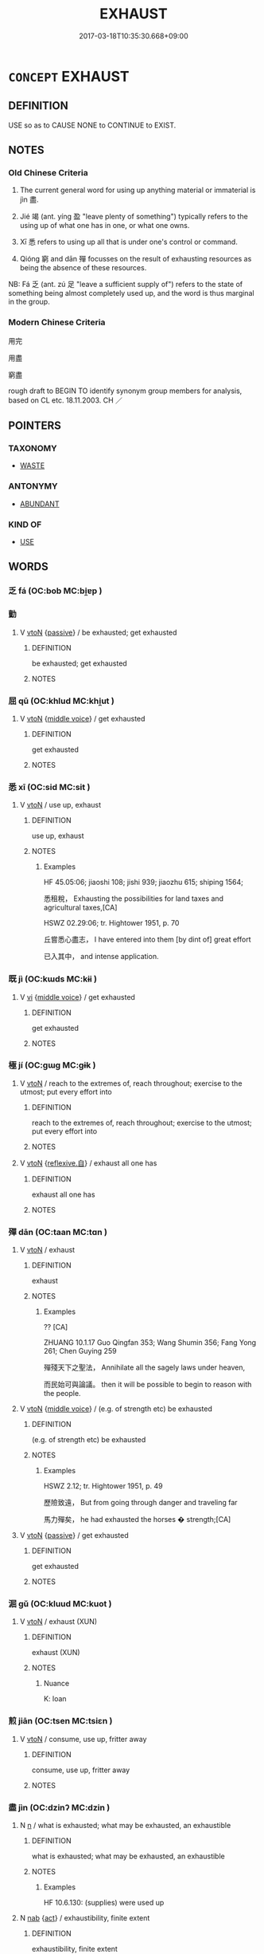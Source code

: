 # -*- mode: mandoku-tls-view -*-
#+TITLE: EXHAUST
#+DATE: 2017-03-18T10:35:30.668+09:00        
#+STARTUP: content
* =CONCEPT= EXHAUST
:PROPERTIES:
:CUSTOM_ID: uuid-503b0148-c045-4023-94e0-3b90956d3fbe
:SYNONYM+:  TIRE OUT
:SYNONYM+:  WEAR OUT
:SYNONYM+:  OVERTIRE
:SYNONYM+:  FATIGUE
:SYNONYM+:  WEARY
:SYNONYM+:  TIRE
:SYNONYM+:  DRAIN
:SYNONYM+:  RUN SOMEONE INTO THE GROUND
:SYNONYM+:  INFORMAL DO IN
:SYNONYM+:  TAKE IT OUT OF ONE
:SYNONYM+:  WIPE OUT
:SYNONYM+:  KNOCK OUT
:SYNONYM+:  BURN OUT
:SYNONYM+:  POOP
:SYNONYM+:  TUCKER OUT
:TR_ZH: 用完
:TR_OCH: 盡
:END:
** DEFINITION

USE so as to CAUSE NONE to CONTINUE to EXIST.

** NOTES

*** Old Chinese Criteria
1. The current general word for using up anything material or immaterial is jìn 盡.

2. Jié 竭 (ant. yíng 盈 "leave plenty of something") typically refers to the using up of what one has in one, or what one owns.

3. Xī 悉 refers to using up all that is under one's control or command.

4. Qióng 窮 and dān 殫 focusses on the result of exhausting resources as being the absence of these resources.

NB: Fá 乏 (ant. zú 足 "leave a sufficient supply of") refers to the state of something being almost completely used up, and the word is thus marginal in the group.

*** Modern Chinese Criteria
用完

用盡

窮盡

rough draft to BEGIN TO identify synonym group members for analysis, based on CL etc. 18.11.2003. CH ／

** POINTERS
*** TAXONOMY
 - [[tls:concept:WASTE][WASTE]]

*** ANTONYMY
 - [[tls:concept:ABUNDANT][ABUNDANT]]

*** KIND OF
 - [[tls:concept:USE][USE]]

** WORDS
   :PROPERTIES:
   :VISIBILITY: children
   :END:
*** 乏 fá (OC:bob MC:bi̯ɐp )
:PROPERTIES:
:CUSTOM_ID: uuid-a14cd141-bef3-41c2-99b7-cf1b1a2529ef
:Char+: 乏(4,4/5) 
:GY_IDS+: uuid-858c702b-09e9-400f-ba70-3aaa769b5a20
:PY+: fá     
:OC+: bob     
:MC+: bi̯ɐp     
:END: 
*** 勯 
:PROPERTIES:
:CUSTOM_ID: uuid-80ad135b-7e4e-439a-be05-45de32a78ab3
:Char+: 勯(19,13/15) 
:END: 
**** V [[tls:syn-func::#uuid-fbfb2371-2537-4a99-a876-41b15ec2463c][vtoN]] {[[tls:sem-feat::#uuid-988c2bcf-3cdd-4b9e-b8a4-615fe3f7f81e][passive]]} / be exhausted; get exhausted
:PROPERTIES:
:CUSTOM_ID: uuid-6bd0ff42-8132-485d-9c93-68af18746423
:END:
****** DEFINITION

be exhausted; get exhausted

****** NOTES

*** 屈 qū (OC:khlud MC:khi̯ut )
:PROPERTIES:
:CUSTOM_ID: uuid-df6139df-7635-45d8-aee3-90e59caf8465
:Char+: 屈(44,5/8) 
:GY_IDS+: uuid-cacbf37d-677b-4d45-9dc2-235fd5c5cdeb
:PY+: qū     
:OC+: khlud     
:MC+: khi̯ut     
:END: 
**** V [[tls:syn-func::#uuid-fbfb2371-2537-4a99-a876-41b15ec2463c][vtoN]] {[[tls:sem-feat::#uuid-6f2fab01-1156-4ed8-9b64-74c1e7455915][middle voice]]} / get exhausted
:PROPERTIES:
:CUSTOM_ID: uuid-b61e8a5b-6341-494f-b26c-22a366fcf0a6
:END:
****** DEFINITION

get exhausted

****** NOTES

*** 悉 xī (OC:sid MC:sit )
:PROPERTIES:
:CUSTOM_ID: uuid-2139b88c-7ac6-4a65-bc88-10864e01d574
:Char+: 悉(61,7/11) 
:GY_IDS+: uuid-0ab69ce6-1729-4196-aa98-cffbbeebac63
:PY+: xī     
:OC+: sid     
:MC+: sit     
:END: 
**** V [[tls:syn-func::#uuid-fbfb2371-2537-4a99-a876-41b15ec2463c][vtoN]] / use up, exhaust
:PROPERTIES:
:CUSTOM_ID: uuid-9a9bb447-981e-44b5-8fe8-834677fd7041
:WARRING-STATES-CURRENCY: 3
:END:
****** DEFINITION

use up, exhaust

****** NOTES

******* Examples
HF 45.05:06; jiaoshi 108; jishi 939; jiaozhu 615; shiping 1564; 

 悉租稅， Exhausting the possibilities for land taxes and agricultural taxes,[CA]

HSWZ 02.29:06; tr. Hightower 1951, p. 70

 丘嘗悉心盡志， I have entered into them [by dint of] great effort

 已入其中， and intense application.

*** 既 jì (OC:kɯds MC:kɨi )
:PROPERTIES:
:CUSTOM_ID: uuid-bb8fe695-a6cc-416a-8984-62d7f92633c0
:Char+: 既(71,5/9) 
:GY_IDS+: uuid-4b0dbb04-7469-4bc6-b5e4-87ff1afed15e
:PY+: jì     
:OC+: kɯds     
:MC+: kɨi     
:END: 
**** V [[tls:syn-func::#uuid-c20780b3-41f9-491b-bb61-a269c1c4b48f][vi]] {[[tls:sem-feat::#uuid-6f2fab01-1156-4ed8-9b64-74c1e7455915][middle voice]]} / get exhausted
:PROPERTIES:
:CUSTOM_ID: uuid-46324064-79e4-418b-a8e3-09488b9a266b
:END:
****** DEFINITION

get exhausted

****** NOTES

*** 極 jí (OC:ɡɯɡ MC:gɨk )
:PROPERTIES:
:CUSTOM_ID: uuid-3f49f6be-c2d6-4474-bb53-844d1b9bb62d
:Char+: 極(75,9/13) 
:GY_IDS+: uuid-9b080dbb-b943-466d-86c6-1686315584d4
:PY+: jí     
:OC+: ɡɯɡ     
:MC+: gɨk     
:END: 
**** V [[tls:syn-func::#uuid-fbfb2371-2537-4a99-a876-41b15ec2463c][vtoN]] / reach to the extremes of, reach throughout;    exercise to the utmost; put every effort into
:PROPERTIES:
:CUSTOM_ID: uuid-745aadb2-e209-4a3d-91ba-ce2c4003c7ea
:REGISTER: 3
:WARRING-STATES-CURRENCY: 2
:END:
****** DEFINITION

reach to the extremes of, reach throughout;    exercise to the utmost; put every effort into

****** NOTES

**** V [[tls:syn-func::#uuid-fbfb2371-2537-4a99-a876-41b15ec2463c][vtoN]] {[[tls:sem-feat::#uuid-92ae8363-92d9-4b96-80a4-b07bc6788113][reflexive.自]]} / exhaust all one has
:PROPERTIES:
:CUSTOM_ID: uuid-d05ca0a5-960a-4ca3-b030-6cedeec78e3d
:END:
****** DEFINITION

exhaust all one has

****** NOTES

*** 殫 dān (OC:taan MC:tɑn )
:PROPERTIES:
:CUSTOM_ID: uuid-373a9366-87bb-400b-a235-cc3fd21fbb14
:Char+: 殫(78,12/16) 
:GY_IDS+: uuid-05bbae6a-fa68-4855-8a26-139ba736515a
:PY+: dān     
:OC+: taan     
:MC+: tɑn     
:END: 
**** V [[tls:syn-func::#uuid-fbfb2371-2537-4a99-a876-41b15ec2463c][vtoN]] / exhaust
:PROPERTIES:
:CUSTOM_ID: uuid-bb80e7cf-5426-485d-bd3a-912a5810d9e8
:WARRING-STATES-CURRENCY: 3
:END:
****** DEFINITION

exhaust

****** NOTES

******* Examples
?? [CA]

ZHUANG 10.1.17 Guo Qingfan 353; Wang Shumin 356; Fang Yong 261; Chen Guying 259

 殫殘天下之聖法， Annihilate all the sagely laws under heaven, 

 而民始可與論議。 then it will be possible to begin to reason with the people.

**** V [[tls:syn-func::#uuid-fbfb2371-2537-4a99-a876-41b15ec2463c][vtoN]] {[[tls:sem-feat::#uuid-6f2fab01-1156-4ed8-9b64-74c1e7455915][middle voice]]} / (e.g. of strength etc) be exhausted
:PROPERTIES:
:CUSTOM_ID: uuid-5a5cf71c-fe46-4f2d-8723-de402d1b68ef
:WARRING-STATES-CURRENCY: 1
:END:
****** DEFINITION

(e.g. of strength etc) be exhausted

****** NOTES

******* Examples
HSWZ 2.12; tr. Hightower 1951, p. 49

 歷險致遠， But from going through danger and traveling far

 馬力殫矣， he had exhausted the horses � strength;[CA]

**** V [[tls:syn-func::#uuid-fbfb2371-2537-4a99-a876-41b15ec2463c][vtoN]] {[[tls:sem-feat::#uuid-988c2bcf-3cdd-4b9e-b8a4-615fe3f7f81e][passive]]} / get exhausted
:PROPERTIES:
:CUSTOM_ID: uuid-c8909407-4b7e-4a22-bffb-0e21fbd84afc
:END:
****** DEFINITION

get exhausted

****** NOTES

*** 淈 gǔ (OC:kluud MC:kuot )
:PROPERTIES:
:CUSTOM_ID: uuid-851cc6a3-4f43-4235-8d69-d9050e058ee4
:Char+: 淈(85,8/11) 
:GY_IDS+: uuid-7fed6c10-d820-4568-9c66-104845cb3107
:PY+: gǔ     
:OC+: kluud     
:MC+: kuot     
:END: 
**** V [[tls:syn-func::#uuid-fbfb2371-2537-4a99-a876-41b15ec2463c][vtoN]] / exhaust (XUN)
:PROPERTIES:
:CUSTOM_ID: uuid-428c17c0-a580-4057-b4e5-7bb0332d9be8
:END:
****** DEFINITION

exhaust (XUN)

****** NOTES

******* Nuance
K: loan

*** 煎 jiān (OC:tsen MC:tsiɛn )
:PROPERTIES:
:CUSTOM_ID: uuid-905dfe43-294b-4b97-a420-e11205c1ed87
:Char+: 煎(86,9/13) 
:GY_IDS+: uuid-08a560c8-cb40-48e0-b2f9-6921e9ddf3a3
:PY+: jiān     
:OC+: tsen     
:MC+: tsiɛn     
:END: 
**** V [[tls:syn-func::#uuid-fbfb2371-2537-4a99-a876-41b15ec2463c][vtoN]] / consume, use up, fritter away
:PROPERTIES:
:CUSTOM_ID: uuid-f49d37d3-1965-4ed4-8721-95395e61d4ce
:WARRING-STATES-CURRENCY: 3
:END:
****** DEFINITION

consume, use up, fritter away

****** NOTES

*** 盡 jìn (OC:dzinʔ MC:dzin )
:PROPERTIES:
:CUSTOM_ID: uuid-6abf9878-d322-417b-b607-6abab093647b
:Char+: 盡(108,9/14) 
:GY_IDS+: uuid-c76e08cb-be4a-443b-9fdb-bbf12c9922d3
:PY+: jìn     
:OC+: dzinʔ     
:MC+: dzin     
:END: 
**** N [[tls:syn-func::#uuid-8717712d-14a4-4ae2-be7a-6e18e61d929b][n]] / what is exhausted; what may be exhausted, an exhaustible
:PROPERTIES:
:CUSTOM_ID: uuid-515a065c-46b3-4f82-8d8f-50bc299e3b18
:WARRING-STATES-CURRENCY: 2
:END:
****** DEFINITION

what is exhausted; what may be exhausted, an exhaustible

****** NOTES

******* Examples
HF 10.6.130: (supplies) were used up

**** N [[tls:syn-func::#uuid-76be1df4-3d73-4e5f-bbc2-729542645bc8][nab]] {[[tls:sem-feat::#uuid-f55cff2f-f0e3-4f08-a89c-5d08fcf3fe89][act]]} / exhaustibility, finite extent
:PROPERTIES:
:CUSTOM_ID: uuid-b2cf7a33-2446-4e9e-bb22-064ac84b216d
:END:
****** DEFINITION

exhaustibility, finite extent

****** NOTES

**** V [[tls:syn-func::#uuid-c20780b3-41f9-491b-bb61-a269c1c4b48f][vi]] {[[tls:sem-feat::#uuid-f55cff2f-f0e3-4f08-a89c-5d08fcf3fe89][act]]} / be exhausting; be exhaustive; do an exhaustive job
:PROPERTIES:
:CUSTOM_ID: uuid-f4e24e6b-7e17-4663-97ce-ddc67db9a56a
:WARRING-STATES-CURRENCY: 3
:END:
****** DEFINITION

be exhausting; be exhaustive; do an exhaustive job

****** NOTES

**** V [[tls:syn-func::#uuid-6bcabe16-89d8-45be-aa0b-57177f67b1f9][vpostadV]] / completely, without leaving any rest
:PROPERTIES:
:CUSTOM_ID: uuid-2f9904b6-d30d-4606-94af-a635f74f5fb7
:END:
****** DEFINITION

completely, without leaving any rest

****** NOTES

**** V [[tls:syn-func::#uuid-739c24ae-d585-4fff-9ac2-2547b1050f16][vt+prep+N]] {[[tls:sem-feat::#uuid-5d912e2c-17fe-4660-b30b-4cd31358d25e][N=goal]]} / be exhausted for the purposes of N or in the activity of N-ing
:PROPERTIES:
:CUSTOM_ID: uuid-5ad06cca-8e77-426a-a6e4-993e82365a30
:END:
****** DEFINITION

be exhausted for the purposes of N or in the activity of N-ing

****** NOTES

**** V [[tls:syn-func::#uuid-fbfb2371-2537-4a99-a876-41b15ec2463c][vtoN]] / exhaust, use up; finish off; use fully; empty, drink up; make full use of
:PROPERTIES:
:CUSTOM_ID: uuid-c7a170cd-537f-4a1d-867e-88a3a8113fd3
:WARRING-STATES-CURRENCY: 5
:END:
****** DEFINITION

exhaust, use up; finish off; use fully; empty, drink up; make full use of

****** NOTES

******* Examples
HF 10.6.130: (supplies) were used up

HSWZ 2.1; tr. Hightower 1951, p. 38f

“ 盡此而不克， If we exhaust these [supplies] without conquering,

 將去而歸。 ” then we are going to withdraw and go back home.[CA]

**** V [[tls:syn-func::#uuid-fbfb2371-2537-4a99-a876-41b15ec2463c][vtoN]] {[[tls:sem-feat::#uuid-2e48851c-928e-40f0-ae0d-2bf3eafeaa17][figurative]]} / exhaust (figuratively: many of the unmarked uses need to be moved here)
:PROPERTIES:
:CUSTOM_ID: uuid-be7955c1-3ee0-4804-a83b-49843ec44255
:END:
****** DEFINITION

exhaust (figuratively: many of the unmarked uses need to be moved here)

****** NOTES

**** V [[tls:syn-func::#uuid-fbfb2371-2537-4a99-a876-41b15ec2463c][vtoN]] {[[tls:sem-feat::#uuid-988c2bcf-3cdd-4b9e-b8a4-615fe3f7f81e][passive]]} / be used up; get used up;
:PROPERTIES:
:CUSTOM_ID: uuid-c5ad7889-4625-4218-820f-d7163b31f7fc
:WARRING-STATES-CURRENCY: 5
:END:
****** DEFINITION

be used up; get used up;

****** NOTES

******* Examples
HF 10.6.130: (supplies) were used up

ZHUANG 32.1.7 Guo Qingfan 1037; Wang Shumin 1252; Fang Yong 852; Chen Guying 829

 身勞於國 His person wearied by the state 

 而知盡於事， and his knowledge exhausted by affairs, [CA]

**** V [[tls:syn-func::#uuid-fbfb2371-2537-4a99-a876-41b15ec2463c][vtoN]] {[[tls:sem-feat::#uuid-92ae8363-92d9-4b96-80a4-b07bc6788113][reflexive.自]]} / exhaust all one's (own) resources
:PROPERTIES:
:CUSTOM_ID: uuid-893ad11b-e3e2-4b3e-b43e-5db66c433880
:END:
****** DEFINITION

exhaust all one's (own) resources

****** NOTES

**** V [[tls:syn-func::#uuid-e0354a6b-29b1-4b41-a494-59df1daddc7e][vttoN1.+prep+N2]] {[[tls:sem-feat::#uuid-98e7674b-b362-466f-9568-d0c14470282a][psych]]} / exhaust (resources N1) for the benefit of (something or somebody N2)
:PROPERTIES:
:CUSTOM_ID: uuid-7236d794-5216-4bad-9556-f27b578fee76
:END:
****** DEFINITION

exhaust (resources N1) for the benefit of (something or somebody N2)

****** NOTES

*** 窮 qióng (OC:ɡʷɯŋ MC:guŋ )
:PROPERTIES:
:CUSTOM_ID: uuid-a44223cb-dbfd-4499-a022-a255a00034f6
:Char+: 窮(116,10/15) 
:GY_IDS+: uuid-2c7330a4-f3d2-4f87-abf9-aaa58bc36498
:PY+: qióng     
:OC+: ɡʷɯŋ     
:MC+: guŋ     
:END: 
**** V [[tls:syn-func::#uuid-2a0ded86-3b04-4488-bb7a-3efccfa35844][vadV]] {[[tls:sem-feat::#uuid-a24260a1-0410-4d64-acde-5967b1bef725][intensitive]]} / exhaustingly > completely
:PROPERTIES:
:CUSTOM_ID: uuid-092ff16c-4fcf-4996-a142-1333432d04f0
:END:
****** DEFINITION

exhaustingly > completely

****** NOTES

**** V [[tls:syn-func::#uuid-fbfb2371-2537-4a99-a876-41b15ec2463c][vtoN]] / use up, exhaust (the years of one's life etc)
:PROPERTIES:
:CUSTOM_ID: uuid-012b7f60-591a-499e-9bef-52182ea2bad8
:WARRING-STATES-CURRENCY: 4
:END:
****** DEFINITION

use up, exhaust (the years of one's life etc)

****** NOTES

**** V [[tls:syn-func::#uuid-fbfb2371-2537-4a99-a876-41b15ec2463c][vtoN]] {[[tls:sem-feat::#uuid-b110bae1-02d5-4c66-ad13-7c04b3ee3ad9][mathematical term]]} / CHEMLA 2003:
:PROPERTIES:
:CUSTOM_ID: uuid-781f394a-ad64-445f-83e0-bfd1db7695c5
:END:
****** DEFINITION

CHEMLA 2003:

****** NOTES

**** V [[tls:syn-func::#uuid-fbfb2371-2537-4a99-a876-41b15ec2463c][vtoN]] {[[tls:sem-feat::#uuid-988c2bcf-3cdd-4b9e-b8a4-615fe3f7f81e][passive]]} / be exhausted ???
:PROPERTIES:
:CUSTOM_ID: uuid-e881d6bb-fe5d-48af-bd24-729fbc17d3a4
:END:
****** DEFINITION

be exhausted ???

****** NOTES

******* Examples
ZHUANG 22.6.14 Guo Qingfan 752; Wang Shumin 828; Fang Yong 603; Chen Guying 575

 大知入焉 Though we'd enter with our great knowledge, 

 而不知其所窮。 we wouldn't know when it would be exhausted.[CA]

*** 竭 jié (OC:ɡad MC:gi̯ɐt )
:PROPERTIES:
:CUSTOM_ID: uuid-a2dd9999-66ee-4732-b5e2-e218b6cf7717
:Char+: 竭(117,9/14) 
:GY_IDS+: uuid-8ecd9625-6371-4e40-89a9-adfb2b67df9a
:PY+: jié     
:OC+: ɡad     
:MC+: gi̯ɐt     
:END: 
**** V [[tls:syn-func::#uuid-fbfb2371-2537-4a99-a876-41b15ec2463c][vtoN]] {[[tls:sem-feat::#uuid-fac754df-5669-4052-9dda-6244f229371f][causative]]} / cause to be dry > exhaust the resources of; use up
:PROPERTIES:
:CUSTOM_ID: uuid-6bc9d95c-2e43-4bc1-8b32-a61bbaf3c890
:WARRING-STATES-CURRENCY: 4
:END:
****** DEFINITION

cause to be dry > exhaust the resources of; use up

****** NOTES

******* Examples
LY 09.11:02; tr. CH

 既竭吾才， Once I have used up my talents

 如有所立卓爾。 it is as if he somehow stands up, towering high.[CA]

**** V [[tls:syn-func::#uuid-fbfb2371-2537-4a99-a876-41b15ec2463c][vtoN]] {[[tls:sem-feat::#uuid-6f2fab01-1156-4ed8-9b64-74c1e7455915][middle voice]]} / be used up, depleted
:PROPERTIES:
:CUSTOM_ID: uuid-ce5fa121-0824-4e3e-afdf-3baf2e008f2f
:WARRING-STATES-CURRENCY: 4
:END:
****** DEFINITION

be used up, depleted

****** NOTES

******* Examples
GUAN 04.09.21; WYWK 1.15; tr. Rickett 1985, p. 112;

 然則府倉虛， Such being the case, his treasury and storehouses will be emptied

 蓄積竭； and his reserves dissipated.[CA]

**** V [[tls:syn-func::#uuid-fbfb2371-2537-4a99-a876-41b15ec2463c][vtoN]] {[[tls:sem-feat::#uuid-98e7674b-b362-466f-9568-d0c14470282a][psych]]} / exhaust (oneself)> give one's very best
:PROPERTIES:
:CUSTOM_ID: uuid-1c8dec5c-a720-439d-87af-a6d7e2edc172
:END:
****** DEFINITION

exhaust (oneself)> give one's very best

****** NOTES

**** V [[tls:syn-func::#uuid-fed035db-e7bd-4d23-bd05-9698b26e38f9][vadN]] / exhaustible 不竭 "inexhaustibel"
:PROPERTIES:
:CUSTOM_ID: uuid-b44bd6bf-bd86-4948-80bf-5656502e80b4
:END:
****** DEFINITION

exhaustible 不竭 "inexhaustibel"

****** NOTES

*** 索 suǒ (OC:saaɡ MC:sɑk )
:PROPERTIES:
:CUSTOM_ID: uuid-49a8a0b0-b25d-43a7-9329-14c91e11b225
:Char+: 索(120,4/10) 
:GY_IDS+: uuid-d262d717-20f1-49b4-9803-875a0c8bd00b
:PY+: suǒ     
:OC+: saaɡ     
:MC+: sɑk     
:END: 
**** V [[tls:syn-func::#uuid-fbfb2371-2537-4a99-a876-41b15ec2463c][vtoN]] / exhaust  (YILI)
:PROPERTIES:
:CUSTOM_ID: uuid-de4cfb3f-035b-465f-a9d9-f0553abfd64e
:WARRING-STATES-CURRENCY: 3
:END:
****** DEFINITION

exhaust  (YILI)

****** NOTES

**** V [[tls:syn-func::#uuid-fbfb2371-2537-4a99-a876-41b15ec2463c][vtoN]] {[[tls:sem-feat::#uuid-6f2fab01-1156-4ed8-9b64-74c1e7455915][middle voice]]} / HF 1.2: (of supplies) be exhausted
:PROPERTIES:
:CUSTOM_ID: uuid-138c3e92-5c01-4dd1-a8dc-44e1f00437e9
:WARRING-STATES-CURRENCY: 3
:END:
****** DEFINITION

HF 1.2: (of supplies) be exhausted

****** NOTES

*** 虛 xū (OC:qhla MC:hi̯ɤ )
:PROPERTIES:
:CUSTOM_ID: uuid-ca21a0b5-33df-4432-8a3d-6f8e35b6e533
:Char+: 虛(141,6/10) 
:GY_IDS+: uuid-5dba505a-09f6-4697-b478-683963603e62
:PY+: xū     
:OC+: qhla     
:MC+: hi̯ɤ     
:END: 
**** V [[tls:syn-func::#uuid-fbfb2371-2537-4a99-a876-41b15ec2463c][vtoN]] / deplete, exhaust the resources of
:PROPERTIES:
:CUSTOM_ID: uuid-03e51cea-d5be-4413-a6f4-6fd29f42905a
:END:
****** DEFINITION

deplete, exhaust the resources of

****** NOTES

**** V [[tls:syn-func::#uuid-fbfb2371-2537-4a99-a876-41b15ec2463c][vtoN]] {[[tls:sem-feat::#uuid-988c2bcf-3cdd-4b9e-b8a4-615fe3f7f81e][passive]]} / be depleted
:PROPERTIES:
:CUSTOM_ID: uuid-9a7f2a6b-fb65-487d-ae41-5598bc62c3fb
:END:
****** DEFINITION

be depleted

****** NOTES

*** 醮 jiào (OC:tsews MC:tsiɛu )
:PROPERTIES:
:CUSTOM_ID: uuid-b8f9f985-7c65-4d1b-87be-5bf23795a769
:Char+: 醮(164,12/19) 
:GY_IDS+: uuid-118fa28c-5eb8-4de9-81a3-8291e4b07895
:PY+: jiào     
:OC+: tsews     
:MC+: tsiɛu     
:END: 
*** 不盡 bùjìn (OC:pɯʔ dzinʔ MC:pi̯ut dzin )
:PROPERTIES:
:CUSTOM_ID: uuid-1eb52002-5357-44da-b4f4-56c59ba2afa5
:Char+: 不(1,3/4) 盡(108,9/14) 
:GY_IDS+: uuid-12896cda-5086-41f3-8aeb-21cd406eec3f uuid-c76e08cb-be4a-443b-9fdb-bbf12c9922d3
:PY+: bù jìn    
:OC+: pɯʔ dzinʔ    
:MC+: pi̯ut dzin    
:END: 
**** V [[tls:syn-func::#uuid-98f2ce75-ae37-4667-90ff-f418c4aeaa33][VPtoN]] {[[tls:sem-feat::#uuid-b110bae1-02d5-4c66-ad13-7c04b3ee3ad9][mathematical term]]} / CHEMLA 2003: fail to make an exact fit> leave a rest after the application of a computation.There i...
:PROPERTIES:
:CUSTOM_ID: uuid-69ffa2e2-511a-4cea-99a5-dfd9650d05f7
:END:
****** DEFINITION

CHEMLA 2003: fail to make an exact fit> leave a rest after the application of a computation.

There is also a more general use of the idea of 不盡 in a theoretically crucial other kind of "incompleteness theorem" in Liu Hui's preface (p. 178): 蒼等為術猶未足以博盡群數也 "the mathematical procedures by Zhang Cang and the others are still not sufficient to completely exhaust all numeric methods." Note that what is claimed to be incomplete here is is not the classic "as such", but the version of it that has come down to us from Zhang Cang and the others. 

JZ 4.16: 若開之不盡者，為不可開，當以面命之。 "In case that, when extracting a number one does not exhaust it (i.e. there is a remainder), the number is one that cannot be extracted from, one must use miàn "side of, root" to name it (i.e. in the form x 之面 'the root of X')"

****** NOTES

*** 勞 láo (OC:raaw MC:lɑu )
:PROPERTIES:
:CUSTOM_ID: uuid-30b79ec4-c4f0-47b1-9259-8fb8994c860c
:Char+: 勞(19,10/12) 
:GY_IDS+: uuid-c6b6b48f-87d4-4a80-8aa7-ed9353fcd9b7
:PY+: láo     
:OC+: raaw     
:MC+: lɑu     
:END: 
**** V [[tls:syn-func::#uuid-fbfb2371-2537-4a99-a876-41b15ec2463c][vtoN]] / exhaust; tire out; wear out 勞神 "tire out the spirit"
:PROPERTIES:
:CUSTOM_ID: uuid-b485b81b-cb30-4ce6-9b0d-b8c71fd3544e
:END:
****** DEFINITION

exhaust; tire out; wear out 勞神 "tire out the spirit"

****** NOTES

** BIBLIOGRAPHY
bibliography:../core/tlsbib.bib
